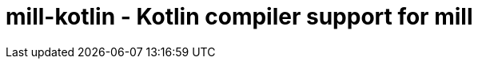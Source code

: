 = mill-kotlin - Kotlin compiler support for mill
:version: 0.0.1-SNAPSHOT
:mill-version: 0.5.7
:toc:
:toc-placement: preamble
